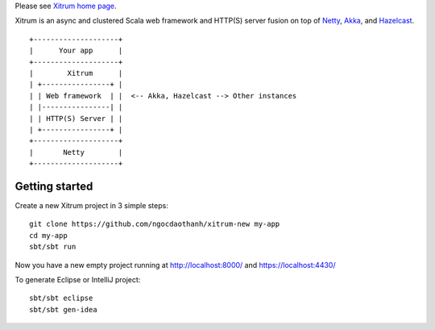 Please see `Xitrum home page <http://ngocdaothanh.github.io/xitrum>`_.

Xitrum is an async and clustered Scala web framework and HTTP(S) server fusion
on top of `Netty <http://netty.io/>`_, `Akka <http://akka.io/>`_, and
`Hazelcast <http://www.hazelcast.com/>`_.

::

  +--------------------+
  |      Your app      |
  +--------------------+
  |        Xitrum      |
  | +----------------+ |
  | | Web framework  | |  <-- Akka, Hazelcast --> Other instances
  | |----------------| |
  | | HTTP(S) Server | |
  | +----------------+ |
  +--------------------+
  |       Netty        |
  +--------------------+


Getting started
---------------

Create a new Xitrum project in 3 simple steps:

::

  git clone https://github.com/ngocdaothanh/xitrum-new my-app
  cd my-app
  sbt/sbt run

Now you have a new empty project running at http://localhost:8000/ and https://localhost:4430/

To generate Eclipse or IntelliJ project:

::

  sbt/sbt eclipse
  sbt/sbt gen-idea
